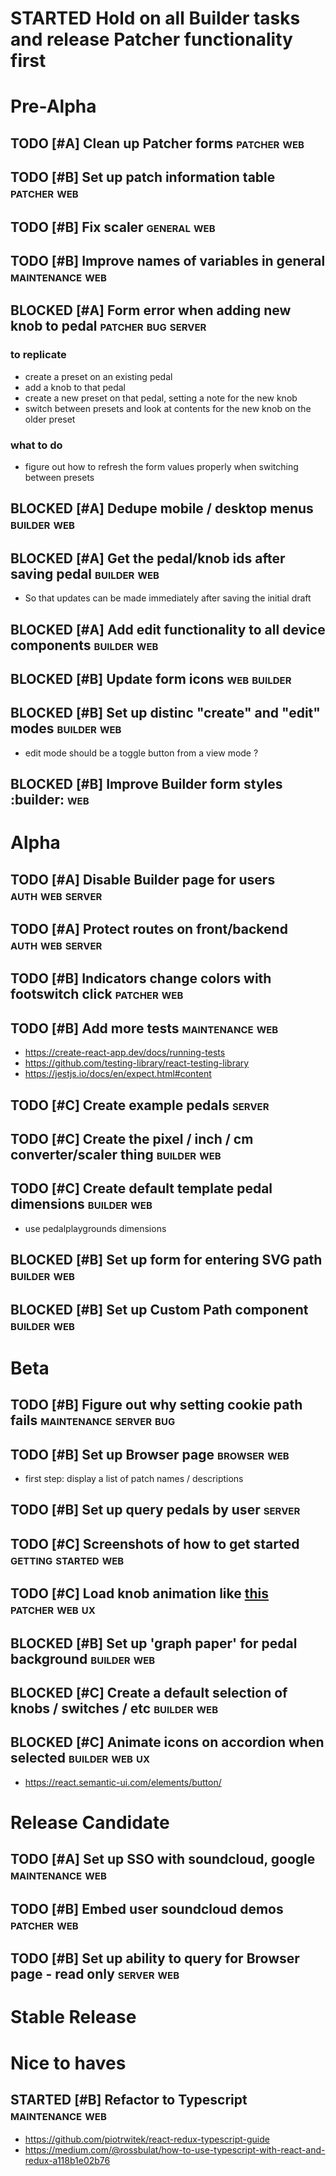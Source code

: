 * STARTED Hold on all Builder tasks and release Patcher functionality first
* Pre-Alpha
** TODO [#A] Clean up Patcher forms                             :patcher:web:
** TODO [#B] Set up patch information table                     :patcher:web:
** TODO [#B] Fix scaler                                         :general:web:
** TODO [#B] Improve names of variables in general          :maintenance:web:
** BLOCKED [#A] Form error when adding new knob to pedal :patcher:bug:server:
*** to replicate
    - create a preset on an existing pedal
    - add a knob to that pedal
    - create a new preset on that pedal, setting a note for the new knob
    - switch between presets and look at contents for the new knob on the older preset
*** what to do
    - figure out how to refresh the form values properly when switching between presets
** BLOCKED [#A] Dedupe mobile / desktop menus                   :builder:web:
** BLOCKED [#A] Get the pedal/knob ids after saving pedal       :builder:web:
   - So that updates can be made immediately after saving the initial draft
** BLOCKED [#A] Add edit functionality to all device components :builder:web:
** BLOCKED [#B] Update form icons                               :web:builder:
** BLOCKED [#B] Set up distinc "create" and "edit" modes        :builder:web:
   - edit mode should be a toggle button from a view mode ?
** BLOCKED [#B] Improve Builder form styles                    :builder::web:
* Alpha
  
** TODO [#A] Disable Builder page for users                 :auth:web:server:
** TODO [#A] Protect routes on front/backend                :auth:web:server:
** TODO [#B] Indicators change colors with footswitch click     :patcher:web:
** TODO [#B] Add more tests                                 :maintenance:web:
   - https://create-react-app.dev/docs/running-tests
   - https://github.com/testing-library/react-testing-library
   - https://jestjs.io/docs/en/expect.html#content
** TODO [#C] Create example pedals                                   :server:
** TODO [#C] Create the pixel / inch / cm converter/scaler thing :builder:web:
** TODO [#C] Create default template pedal dimensions           :builder:web:
   - use pedalplaygrounds dimensions
** BLOCKED [#B] Set up form for entering SVG path               :builder:web:
** BLOCKED [#B] Set up Custom Path component                    :builder:web:
* Beta
** TODO [#B] Figure out why setting cookie path fails :maintenance:server:bug:
** TODO [#B] Set up Browser page                                :browser:web:
   - first step: display a list of patch names / descriptions
** TODO [#B] Set up query pedals by user                             :server:
** TODO [#C] Screenshots of how to get started          :getting:started:web:
** TODO [#C] Load knob animation like [[https://codesandbox.io/s/framer-motion-directional-stagger-effect-grid-f127v][this]]                   :patcher:web:ux:
** BLOCKED [#B] Set up 'graph paper' for pedal background       :builder:web:
** BLOCKED [#C] Create a default selection of knobs / switches / etc :builder:web:
** BLOCKED [#C] Animate icons on accordion when selected     :builder:web:ux:
   - https://react.semantic-ui.com/elements/button/
* Release Candidate
** TODO [#A] Set up SSO with soundcloud, google             :maintenance:web:
** TODO [#B] Embed user soundcloud demos                        :patcher:web:
** TODO [#B] Set up ability to query for Browser page - read only :server:web:
* Stable Release
* Nice to haves
** STARTED [#B] Refactor to Typescript                      :maintenance:web:
   - https://github.com/piotrwitek/react-redux-typescript-guide
   - https://medium.com/@rossbulat/how-to-use-typescript-with-react-and-redux-a118b1e02b76

     

